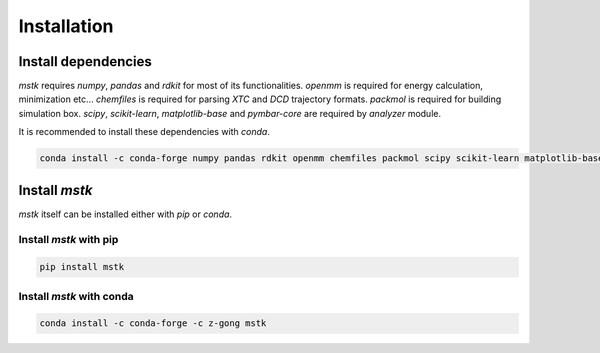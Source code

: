 Installation
============

Install dependencies
--------------------

`mstk` requires `numpy`, `pandas` and `rdkit` for most of its functionalities.
`openmm` is required for energy calculation, minimization etc...
`chemfiles` is required for parsing `XTC` and `DCD` trajectory formats.
`packmol` is required for building simulation box.
`scipy`, `scikit-learn`, `matplotlib-base` and `pymbar-core` are required by `analyzer` module.

It is recommended to install these dependencies with `conda`.

.. code-block:: bash

    conda install -c conda-forge numpy pandas rdkit openmm chemfiles packmol scipy scikit-learn matplotlib-base pymbar-core


Install `mstk`
--------------

`mstk` itself can be installed either with `pip` or `conda`.

Install `mstk` with pip
~~~~~~~~~~~~~~~~~~~~~~~

.. code-block:: bash

    pip install mstk

Install `mstk` with conda
~~~~~~~~~~~~~~~~~~~~~~~~~

.. code-block:: bash

    conda install -c conda-forge -c z-gong mstk
